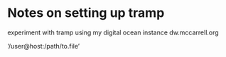 * Notes on setting up tramp

experiment with tramp using my digital ocean instance dw.mccarrell.org

‘/user@host:/path/to.file’

